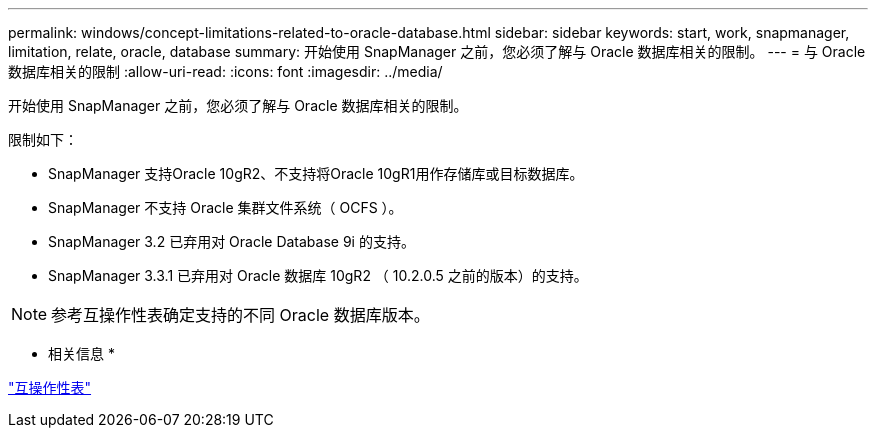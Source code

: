 ---
permalink: windows/concept-limitations-related-to-oracle-database.html 
sidebar: sidebar 
keywords: start, work, snapmanager, limitation, relate, oracle, database 
summary: 开始使用 SnapManager 之前，您必须了解与 Oracle 数据库相关的限制。 
---
= 与 Oracle 数据库相关的限制
:allow-uri-read: 
:icons: font
:imagesdir: ../media/


[role="lead"]
开始使用 SnapManager 之前，您必须了解与 Oracle 数据库相关的限制。

限制如下：

* SnapManager 支持Oracle 10gR2、不支持将Oracle 10gR1用作存储库或目标数据库。
* SnapManager 不支持 Oracle 集群文件系统（ OCFS ）。
* SnapManager 3.2 已弃用对 Oracle Database 9i 的支持。
* SnapManager 3.3.1 已弃用对 Oracle 数据库 10gR2 （ 10.2.0.5 之前的版本）的支持。



NOTE: 参考互操作性表确定支持的不同 Oracle 数据库版本。

* 相关信息 *

http://support.netapp.com/NOW/products/interoperability/["互操作性表"^]
